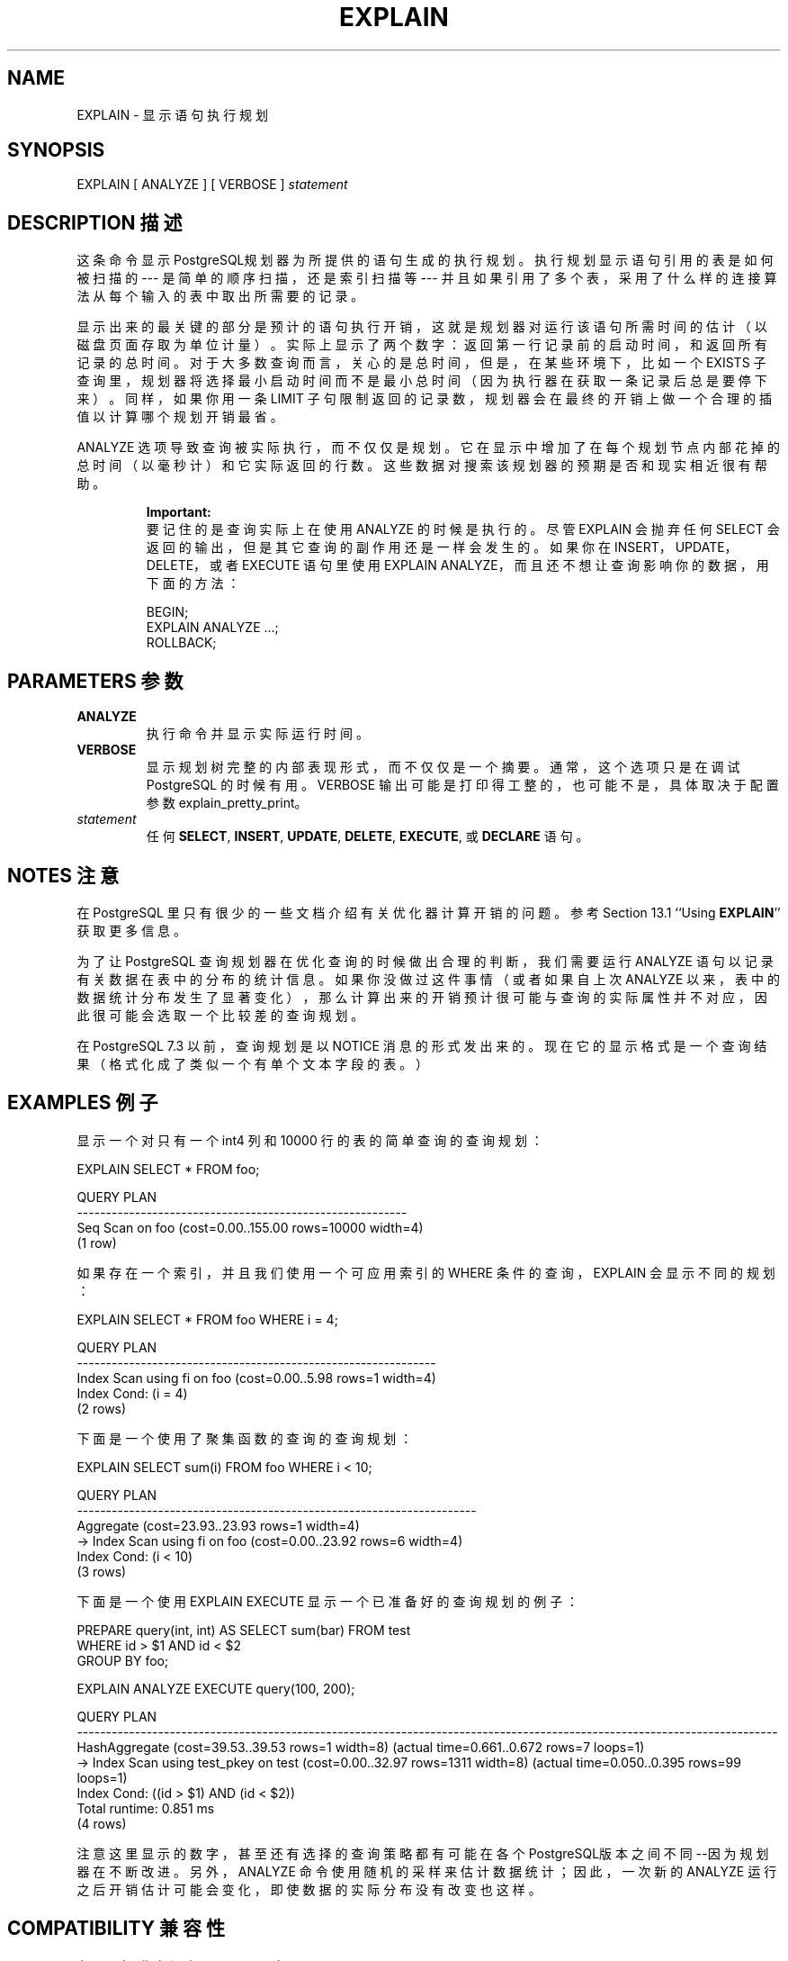 .\" auto-generated by docbook2man-spec $Revision: 1.1 $
.TH "EXPLAIN" "7" "2003-11-02" "SQL - Language Statements" "SQL Commands"
.SH NAME
EXPLAIN \- 显示语句执行规划

.SH SYNOPSIS
.sp
.nf
EXPLAIN [ ANALYZE ] [ VERBOSE ] \fIstatement\fR
.sp
.fi
.SH "DESCRIPTION 描述"
.PP
 这条命令显示PostgreSQL规划器为所提供的语句生成的执行规划。 执行规划显示语句引用的表是如何被扫描的--- 是简单的顺序扫描，还是索引扫描等 --- 并且如果引用了多个表， 采用了什么样的连接算法从每个输入的表中取出所需要的记录。
.PP
 显示出来的最关键的部分是预计的语句执行开销， 这就是规划器对运行该语句所需时间的估计（以磁盘页面存取为单位计量）。 实际上显示了两个数字：返回第一行记录前的启动时间， 和返回所有记录的总时间。对于大多数查询而言，关心的是总时间，但是， 在某些环境下，比如一个 EXISTS 子查询里， 规划器将选择最小启动时间而不是最小总时间（因为执行器在获取一条记录后总是要停下来）。 同样，如果你用一条 LIMIT 子句限制返回的记录数， 规划器会在最终的开销上做一个合理的插值以计算哪个规划开销最省。
.PP
ANALYZE 选项导致查询被实际执行，而不仅仅是规划。 它在显示中增加了在每个规划节点内部花掉的总时间（以毫秒计）和它实际返回的行数。 这些数据对搜索该规划器的预期是否和现实相近很有帮助。
.sp
.RS
.B "Important:"
 要记住的是查询实际上在使用 ANALYZE 的时候是执行的。 尽管 EXPLAIN 会抛弃任何 SELECT 会返回的输出， 但是其它查询的副作用还是一样会发生的。 如果你在 INSERT，UPDATE，DELETE，或者 EXECUTE 语句里使用 EXPLAIN ANALYZE，而且还不想让查询影响你的数据， 用下面的方法：
.sp
.nf
BEGIN;
EXPLAIN ANALYZE ...;
ROLLBACK;
.sp
.fi
.RE
.sp
.SH "PARAMETERS 参数"
.TP
\fBANALYZE\fR
 执行命令并显示实际运行时间。
.TP
\fBVERBOSE\fR
 显示规划树完整的内部表现形式，而不仅仅是一个摘要。通常，这个选项只是在调试 PostgreSQL 的时候有用。 VERBOSE 输出可能是打印得工整的，也可能不是， 具体取决于配置参数 explain_pretty_print。
.TP
\fB\fIstatement\fB\fR
 任何 \fBSELECT\fR, \fBINSERT\fR, \fBUPDATE\fR,
\fBDELETE\fR, \fBEXECUTE\fR, 或 \fBDECLARE\fR
语句。
.SH "NOTES 注意"
.PP
 在 PostgreSQL 里只有很少的一些文档介绍有关优化器计算开销的问题。参考 Section 13.1 ``Using \fBEXPLAIN\fR'' 获取更多信息。
.PP
 为了让 PostgreSQL 查询规划器在优化查询的时候做出合理的判断， 我们需要运行 ANALYZE 语句以记录有关数据在表中的分布的统计信息。 如果你没做过这件事情（或者如果自上次 ANALYZE 以来， 表中的数据统计分布发生了显著变化），那么计算出来的开销预计很可能与查询的实际属性并不对应， 因此很可能会选取一个比较差的查询规划。
.PP
 在 PostgreSQL 7.3 以前，查询规划是以 NOTICE 消息的形式发出来的。 现在它的显示格式是一个查询结果（格式化成了类似一个有单个文本字段的表。）
.SH "EXAMPLES 例子"
.PP
 显示一个对只有一个 int4 列和 10000 行的表的简单查询的查询规划：
.sp
.nf
EXPLAIN SELECT * FROM foo;

                       QUERY PLAN
---------------------------------------------------------
 Seq Scan on foo  (cost=0.00..155.00 rows=10000 width=4)
(1 row)
.sp
.fi
.PP
 如果存在一个索引，并且我们使用一个可应用索引的 WHERE 条件的查询， EXPLAIN 会显示不同的规划：
.sp
.nf
EXPLAIN SELECT * FROM foo WHERE i = 4;

                         QUERY PLAN
--------------------------------------------------------------
 Index Scan using fi on foo  (cost=0.00..5.98 rows=1 width=4)
   Index Cond: (i = 4)
(2 rows)
.sp
.fi
.PP
 下面是一个使用了聚集函数的查询的查询规划：
.sp
.nf
EXPLAIN SELECT sum(i) FROM foo WHERE i < 10;

                             QUERY PLAN
---------------------------------------------------------------------
 Aggregate  (cost=23.93..23.93 rows=1 width=4)
   ->  Index Scan using fi on foo  (cost=0.00..23.92 rows=6 width=4)
         Index Cond: (i < 10)
(3 rows)
.sp
.fi
.PP
 下面是一个使用 EXPLAIN EXECUTE 显示一个已准备好的查询规划的例子：
.sp
.nf
PREPARE query(int, int) AS SELECT sum(bar) FROM test
    WHERE id > $1 AND id < $2
    GROUP BY foo;

EXPLAIN ANALYZE EXECUTE query(100, 200);

                                                       QUERY PLAN                                                        
-------------------------------------------------------------------------------------------------------------------------
 HashAggregate  (cost=39.53..39.53 rows=1 width=8) (actual time=0.661..0.672 rows=7 loops=1)
   ->  Index Scan using test_pkey on test  (cost=0.00..32.97 rows=1311 width=8) (actual time=0.050..0.395 rows=99 loops=1)
         Index Cond: ((id > $1) AND (id < $2))
 Total runtime: 0.851 ms
(4 rows)
.sp
.fi
.PP
 注意这里显示的数字， 甚至还有选择的查询策略都有可能在各个 PostgreSQL版本之间不同--因为规划器在不断改进。 另外，ANALYZE 命令使用随机的采样来估计数据统计； 因此，一次新的 ANALYZE 运行之后开销估计可能会变化， 即使数据的实际分布没有改变也这样。
.SH "COMPATIBILITY 兼容性"
.PP
 在 SQL 标准中没有EXPLAIN 语句。
.SH "译者"
.B Postgresql 中文网站
.B 何伟平 <laser@pgsqldb.org>
